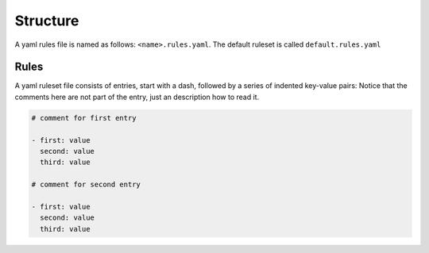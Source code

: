 Structure
---------

A yaml rules file is named as follows: ``<name>.rules.yaml``. The
default ruleset is called ``default.rules.yaml``

Rules
~~~~~

A yaml ruleset file consists of entries, start with a dash, followed by
a series of indented key-value pairs: Notice that the comments here are
not part of the entry, just an description how to read it.

.. code-block:: yaml

   # comment for first entry

   - first: value
     second: value
     third: value

   # comment for second entry

   - first: value
     second: value
     third: value
